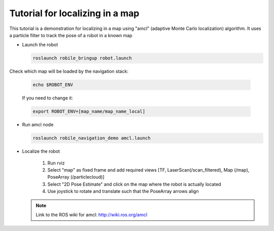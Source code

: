 .. _architecture:

Tutorial for localizing in a map 
================================

This tutorial is a demonstration for localizing in a  map using "amcl" (adaptive Monte Carlo localization) algorithm. It uses a particle filter to track the pose of a robot in a known map

* Launch the robot

  .. code-block:: bash

      roslaunch robile_bringup robot.launch

Check which map will be loaded by the navigation stack:

  .. code-block:: bash

      echo $ROBOT_ENV

  If you need to change it:

  .. code-block:: bash

      export ROBOT_ENV=[map_name/map_name_local] 

* Run amcl node

  .. code-block:: bash

      roslaunch robile_navigation_demo amcl.launch 

* Localize the robot

    1. Run rviz
    2. Select "map" as fixed frame and add required views [TF, LaserScan(/scan_filtered), Map (/map), PoseArray (/particlecloud)]
    3. Select "2D Pose Estimate" and click on the map where the robot is actually located
    4. Use joystick to rotate and translate such that the PoseArray arrows align

  .. note::
      Link to the ROS wiki for amcl: 
      http://wiki.ros.org/amcl